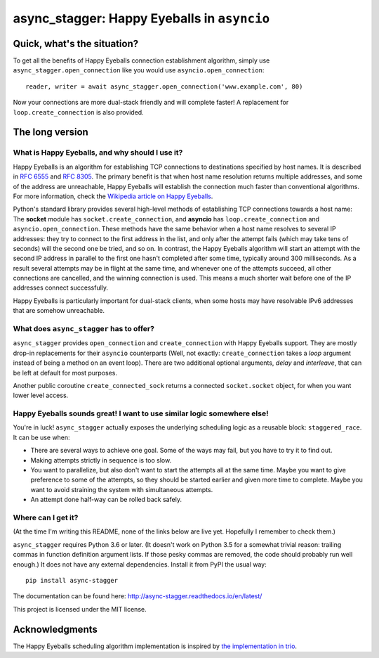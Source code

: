 async_stagger: Happy Eyeballs in ``asyncio``
############################################

Quick, what's the situation?
============================

To get all the benefits of Happy Eyeballs connection establishment algorithm,
simply use ``async_stagger.open_connection`` like you would use
``asyncio.open_connection``::

    reader, writer = await async_stagger.open_connection('www.example.com', 80)

Now your connections are more dual-stack friendly and will complete faster!
A replacement for ``loop.create_connection`` is also provided.

The long version
================

What is Happy Eyeballs, and why should I use it?
------------------------------------------------

Happy Eyeballs is an algorithm for establishing TCP connections to destinations
specified by host names. It is described in `RFC 6555`_ and `RFC 8305`_. The
primary benefit is that when host name resolution returns multiple addresses,
and some of the address are unreachable, Happy Eyeballs will establish the
connection much faster than conventional algorithms. For more information,
check the `Wikipedia article on Happy Eyeballs`_.

.. _RFC 6555: https://tools.ietf.org/html/rfc6555
.. _RFC 8305: https://tools.ietf.org/html/rfc8305
.. _Wikipedia article on Happy Eyeballs: https://en.wikipedia.org/wiki/Happy_Eyeballs

Python's standard library provides several high-level methods of establishing
TCP connections towards a host name: The **socket** module has
``socket.create_connection``,
and **asyncio** has ``loop.create_connection`` and ``asyncio.open_connection``.
These methods have the same behavior when a host name resolves to several IP
addresses: they try to connect to the first address in the list,
and only after the attempt fails (which may take tens of seconds) will
the second one be tried, and so on. In contrast, the Happy Eyeballs algorithm
will start an attempt with the second IP address in parallel to the first one
hasn't completed after some time, typically around 300 milliseconds.
As a result several attempts may be in flight at the same time, and whenever
one of the attempts succeed, all other connections are cancelled, and the
winning connection is used.
This means a much shorter wait before one of the IP addresses connect
successfully.

Happy Eyeballs is particularly important for dual-stack clients, when some hosts
may have resolvable IPv6 addresses that are somehow unreachable.


What does ``async_stagger`` has to offer?
-----------------------------------------

``async_stagger`` provides ``open_connection`` and
``create_connection`` with Happy Eyeballs support. They are mostly drop-in
replacements for their ``asyncio`` counterparts (Well, not exactly:
``create_connection`` takes
a *loop* argument instead of being a method on an event loop). There
are two additional optional arguments, *delay* and *interleave*, that can be
left at default for most purposes.

Another public coroutine ``create_connected_sock`` returns a connected
``socket.socket`` object, for when you want lower level access.


Happy Eyeballs sounds great! I want to use similar logic somewhere else!
------------------------------------------------------------------------

You're in luck! ``async_stagger`` actually exposes the underlying scheduling
logic as a reusable block: ``staggered_race``. It can be use when:

* There are several ways to achieve one goal. Some of the ways may fail, but
  you have to try it to find out.

* Making attempts strictly in sequence is too slow.

* You want to parallelize, but also don't want to start the attempts all
  at the same time. Maybe you want to give preference to some of the attempts,
  so they should be started earlier and given more time to complete. Maybe you
  want to avoid straining the system with simultaneous attempts.

* An attempt done half-way can be rolled back safely.


Where can I get it?
-------------------

(At the time I'm writing this README, none of the links below are live yet.
Hopefully I remember to check them.)

``async_stagger`` requires Python 3.6 or later. (It doesn't work on Python 3.5
for a somewhat trivial reason: trailing commas in function definition argument
lists. If those pesky commas are removed, the code should probably run well
enough.)
It does not have any external
dependencies. Install it from PyPI the usual way::

    pip install async-stagger

The documentation can be found here:
http://async-stagger.readthedocs.io/en/latest/

This project is licensed under the MIT license.


Acknowledgments
===============

The Happy Eyeballs scheduling algorithm implementation is inspired by
`the implementation in trio`__.

__ https://github.com/python-trio/trio/pull/145/files

